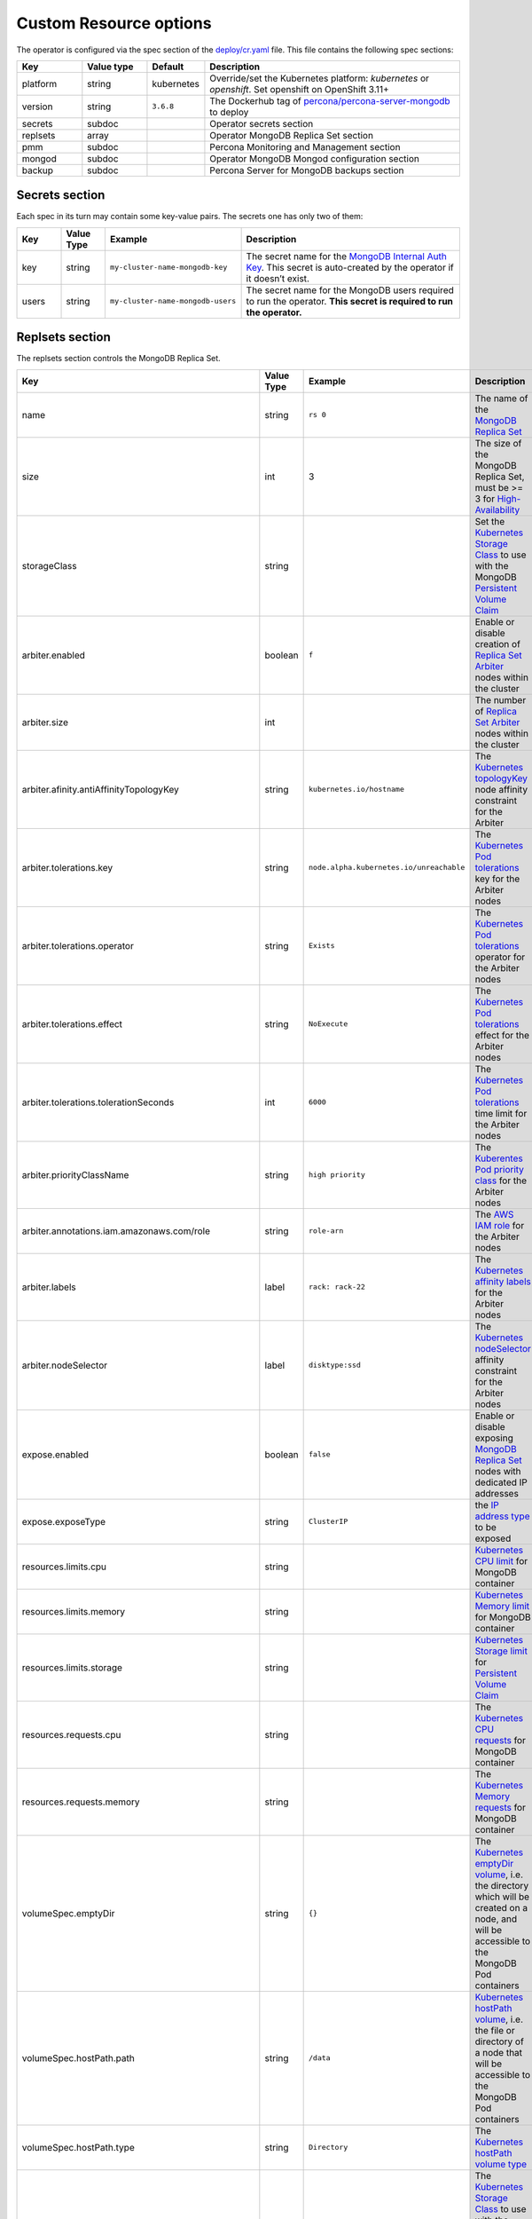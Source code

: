 Custom Resource options
=======================

The operator is configured via the spec section of the
`deploy/cr.yaml <https://github.com/percona/percona-server-mongodb-operator/blob/master/deploy/cr.yaml>`__
file. This file contains the following spec sections:

.. list-table::
   :widths: 15 15 10 60
   :header-rows: 1

   * - Key
     - Value type
     - Default
     - Description

   * - platform
     - string
     - kubernetes
     - Override/set the Kubernetes platform: *kubernetes* or *openshift*. Set openshift on OpenShift 3.11+

   * - version
     - string
     - ``3.6.8``
     - The Dockerhub tag of `percona/percona-server-mongodb <https://hub.docker.com/r/perconalab/percona-server-mongodb-operator/tags/>`_ to deploy

   * - secrets
     - subdoc
     -
     - Operator secrets section

   * - replsets
     - array
     -
     - Operator MongoDB Replica Set section

   * - pmm
     - subdoc
     - 
     - Percona Monitoring and Management section

   * - mongod
     - subdoc
     - 
     - Operator MongoDB Mongod configuration section

   * - backup
     - subdoc
     - 
     - Percona Server for MongoDB backups section

Secrets section
---------------

Each spec in its turn may contain some key-value pairs. The secrets one
has only two of them:

.. list-table::
   :widths: 10 10 30 50
   :header-rows: 1

   * - Key
     - Value Type
     - Example
     - Description

   * - key
     - string
     - ``my-cluster-name-mongodb-key``
     - The secret name for the `MongoDB Internal Auth Key <https://docs.mongodb.com/manual/core/security-internal-authentication/>`_. This secret is auto-created by the operator if it doesn’t exist.

   * - users
     - string
     - ``my-cluster-name-mongodb-users``
     - The secret name for the MongoDB users required to run the operator. **This secret is required to run the operator.**

Replsets section
----------------

The replsets section controls the MongoDB Replica Set.

.. list-table::
     :header-rows: 1
     :widths: 10 10 10 60
 
     * - Key
       - Value Type
       - Example
       - Description   

     * - name
       - string
       - ``rs 0``
       - The name of the `MongoDB Replica Set <https://docs.mongodb.com/manual/replication/>`_

     * - size
       - int
       - 3
       - The size of the MongoDB Replica Set, must be >= 3 for `High-Availability <https://docs.mongodb.com/manual/replication/#redundancy-and-data-availability>`_

     * - storageClass
       - string
       -
       - Set the `Kubernetes Storage Class <https://kubernetes.io/docs/concepts/storage/storage-classes/>`_ to use with the MongoDB `Persistent Volume Claim <https://kubernetes.io/docs/concepts/storage/persistent-volumes/#persistentvolumeclaims>`_

     * - arbiter.enabled
       - boolean
       - ``f``
       - Enable or disable creation of `Replica Set Arbiter <https://docs.mongodb.com/manual/core/replica-set-arbiter/>`_ nodes within the cluster

     * - arbiter.size
       - int
       -
       - The number of `Replica Set Arbiter <https://docs.mongodb.com/manual/core/replica-set-arbiter/>`_  nodes within the cluster

     * - arbiter.afinity.antiAffinityTopologyKey
       - string
       - ``kubernetes.io/hostname``
       - The `Kubernetes topologyKey <https://kubernetes.io/docs/concepts/configuration/assign-pod-node/#inter-pod-affinity-and-anti-affinity-beta-feature>`_  node affinity constraint for the Arbiter

     * - arbiter.tolerations.key
       - string
       - ``node.alpha.kubernetes.io/unreachable``
       - The `Kubernetes Pod tolerations <https://kubernetes.io/docs/concepts/configuration/taint-and-toleration/#concepts>`_ key for the Arbiter nodes

     * - arbiter.tolerations.operator
       - string
       - ``Exists``
       - The `Kubernetes Pod tolerations <https://kubernetes.io/docs/concepts/configuration/taint-and-toleration/#concepts>`_ operator for the Arbiter nodes

     * - arbiter.tolerations.effect
       - string
       - ``NoExecute``
       - The `Kubernetes Pod tolerations <https://kubernetes.io/docs/concepts/configuration/taint-and-toleration/#concepts>`_ effect for the Arbiter nodes

     * - arbiter.tolerations.tolerationSeconds
       - int
       - ``6000``
       - The `Kubernetes Pod tolerations <https://kubernetes.io/docs/concepts/configuration/taint-and-toleration/#concepts>`_ time limit for the Arbiter nodes

     * - arbiter.priorityClassName
       - string
       - ``high priority``
       - The `Kuberentes Pod priority class <https://kubernetes.io/docs/concepts/configuration/pod-priority-preemption/#priorityclass>`_  for the Arbiter nodes

     * - arbiter.annotations.iam.amazonaws.com/role
       - string
       - ``role-arn``
       - The `AWS IAM role <https://kubernetes-on-aws.readthedocs.io/en/latest/user-guide/iam-roles.html>`_ for the Arbiter nodes

     * - arbiter.labels
       - label
       - ``rack: rack-22``
       - The `Kubernetes affinity labels <https://kubernetes.io/docs/concepts/configuration/assign-pod-node/>`_ for the Arbiter nodes

     * - arbiter.nodeSelector
       - label
       - ``disktype:ssd``
       - The `Kubernetes nodeSelector <https://kubernetes.io/docs/concepts/configuration/assign-pod-node/#nodeselector>`_ affinity constraint for the Arbiter nodes

     * - expose.enabled
       - boolean
       - ``false``
       - Enable or disable exposing `MongoDB Replica Set <https://docs.mongodb.com/manual/replication/>`_ nodes with dedicated IP addresses

     * - expose.exposeType
       - string
       - ``ClusterIP``
       - the `IP address type <./expose>`_ to be exposed

     * - resources.limits.cpu
       - string
       -
       - `Kubernetes CPU limit <https://kubernetes.io/docs/concepts/configuration/manage-compute-resources-container/#resource-requests-and-limits-of-pod-and-container>`_ for MongoDB container

     * - resources.limits.memory
       - string
       -
       - `Kubernetes Memory limit <https://kubernetes.io/docs/concepts/configuration/manage-compute-resources-container/#resource-requests-and-limits-of-pod-and-container>`__ for MongoDB container

     * - resources.limits.storage
       - string
       -
       - `Kubernetes Storage limit <https://kubernetes.io/docs/concepts/configuration/manage-compute-resources-container/#resource-requests-and-limits-of-pod-and-container>`_  for `Persistent Volume Claim <https://kubernetes.io/docs/concepts/storage/persistent-volumes/#persistentvolumeclaims>`_

     * - resources.requests.cpu
       - string
       -
       - The `Kubernetes CPU requests <https://kubernetes.io/docs/concepts/configuration/manage-compute-resources-container/#resource-requests-and-limits-of-pod-and-container>`_ for MongoDB container

     * - resources.requests.memory
       - string
       -
       - The `Kubernetes Memory requests <https://kubernetes.io/docs/concepts/configuration/manage-compute-resources-container/#resource-requests-and-limits-of-pod-and-container>`_ for MongoDB container

     * - volumeSpec.emptyDir
       - string
       - ``{}``
       - The `Kubernetes emptyDir volume <https://kubernetes.io/docs/concepts/storage/volumes/#emptydir>`_, i.e. the directory which will be created on a node, and will be accessible to the MongoDB Pod containers

     * - volumeSpec.hostPath.path
       - string
       - ``/data``
       - `Kubernetes hostPath volume <https://kubernetes.io/docs/concepts/storage/volumes/#hostpath>`_, i.e. the file or directory of a node that will be accessible to the MongoDB Pod containers

     * - volumeSpec.hostPath.type
       - string
       - ``Directory``
       - The `Kubernetes hostPath volume type <https://kubernetes.io/docs/concepts/storage/volumes/#hostpath>`_

     * - volumeSpec.persistentVolumeClaim.storageClassName
       - string
       - ``standard``
       - The `Kubernetes Storage Class <https://kubernetes.io/docs/concepts/storage/storage-classes/>`_ to use with the MongoDB container `Persistent Volume Claim <https://kubernetes.io/docs/concepts/storage/persistent-volumes/#persistentvolumeclaims>`_

     * - volumeSpec.persistentVolumeClaim.accessModes
       - array
       - ``[ "ReadWriteOnce" ]``
       - The `Kubernetes Persistent Volume <https://kubernetes.io/docs/concepts/storage/persistent-volumes/>`_ access modes for the MongoDB container

     * - volumeSpec.resources.requests.storage
       - string
       - ``3Gi``
       - The `Kubernetes Persistent Volume <https://kubernetes.io/docs/concepts/storage/persistent-volumes/>`_ size for the MongoDB container

     * - affinity.antiAffinityTopologyKey
       - string
       - ``kubernetes.io/hostname``
       - The `Kubernetes topologyKey <https://kubernetes.io/docs/concepts/configuration/assign-pod-node/#inter-pod-affinity-and-anti-affinity-beta-feature>`_ node affinity constraint for the Replica Set nodes

     * - tolerations.key
       - string
       - ``node.alpha.kubernetes.io/unreachable``
       - The `Kubernetes Pod tolerations <https://kubernetes.io/docs/concepts/configuration/taint-and-toleration/#concepts>`_ key for the Replica Set nodes

     * - tolerations.operator
       - string
       - ``Exists``
       - The `Kubernetes Pod tolerations <https://kubernetes.io/docs/concepts/configuration/taint-and-toleration/#concepts>`_ operator  for the Replica Set nodes

     * - tolerations.effect
       - string
       - ``NoExecute``
       - The `Kubernetes Pod tolerations <https://kubernetes.io/docs/concepts/configuration/taint-and-toleration/#concepts>`_ effect  for the Replica Set nodes

     * - tolerations.tolerationSeconds
       - int
       - ``6000``
       - The `Kubernetes Pod tolerations <https://kubernetes.io/docs/concepts/configuration/taint-and-toleration/#concepts>`_ time limit  for the Replica Set nodes

     * - annotations.iam.amazonaws.com/role
       - string
       - ``role-arn``
       - The `AWS IAM role <https://kubernetes-on-aws.readthedocs.io/en/latest/user-guide/iam-roles.html>`_  for the Replica Set nodes

     * - labels
       - label
       - ``rack: rack-22``
       - The `Kubernetes affinity labels <https://kubernetes.io/docs/concepts/configuration/assign-pod-node/>`_  for the Replica Set nodes

     * - nodeSelector
       - label
       - ``disktype: ssd``
       - The `Kubernetes nodeSelector <https://kubernetes.io/docs/concepts/configuration/assign-pod-node/#nodeselector>`_ affinity constraint  for the Replica Set nodes

     * - podDisruptionBudget.maxUnavailable
       - int
       - ``1``
       - The `Kubernetes Pod distribution budget <https://kubernetes.io/docs/concepts/workloads/pods/disruptions/>`_ limit specifying the maximum value for unavailable Pods

     * - podDisruptionBudget.minAvailable
       - int
       - ``1``
       - The `Kubernetes Pod distribution budget <https://kubernetes.io/docs/concepts/workloads/pods/disruptions/>`_ limit specifying the minimum value for available Pods


PMM Section
-----------

The ``pmm`` section in the deploy/cr.yaml file contains configuration
options for Percona Monitoring and Management.

.. list-table::
      :widths: 15 15 20 60
      :header-rows: 1

      * - Key
        - Value Type
        - Example
        - Description

      * - enabled
        - boolean
        - ``false``
        - Enables or disables monitoring Percona Server for MongoDB with `PMM <https://www.percona.com/doc/percona-monitoring-and-management/index.metrics-monitor.dashboard.html>`_

      * - image
        - string
        - ``perconalab/pmm-client:1.17.1``
        - PMM Client docker image to use

      * - serverHost
        - string
        - ``monitoring-service``
        - Address of the PMM Server to collect data from the Cluster

Mongod Section
--------------

The largest section in the deploy/cr.yaml file contains the Mongod
configuration options.

.. list-table::
      :header-rows: 1

      * - Key
        - Value Type
        - Example
        - Description

      * - net.port
        - int
        - ``27017``
        - Sets the MongoDB `net.port option <https://docs.mongodb.com/manual/reference/configuration-options/#net.port>`_

      * - net.hostPort
        - int
        - ``0``
        - Sets the Kubernetes `hostPort option <https://kubernetes.io/docs/concepts/extend-kubernetes/compute-storage-net/network-plugins/#support-hostport>`_

      * - security.redactClientLogData
        - bool
        - ``false``
        - Enables/disables `PSMDB Log Redaction <https://www.percona.com/doc/percona-server-for-mongodb/LATEST/log-redaction.html>`_

      * - setParameter.ttlMonitorSleepSecs
        - int
        - ``60``
        - Sets the PSMDB `ttlMonitorSleepSecs` option

      * - setParameter.wiredTigerConcurrentReadTransactions
        - int
        - ``128``
        - Sets the `wiredTigerConcurrentReadTransactions option <https://docs.mongodb.com/manual/reference/parameters/#param.wiredTigerConcurrentReadTransactions>`_

      * - setParameter.wiredTigerConcurrentWriteTransactions
        - int
        - ``128``
        - Sets the `wiredTigerConcurrentWriteTransactions option <https://docs.mongodb.com/manual/reference/parameters/#param.wiredTigerConcurrentWriteTransactions>`_

      * - storage.engine
        - string
        - ``wiredTiger``
        - Sets the `storage.engine option <https://docs.mongodb.com/manual/reference/configuration-options/#storage.engine>`_

      * - storage.inMemory.inMemorySizeRatio
        - float
        - ``0.9``
        - The ratio used to compute the `storage.engine.inMemory.inMemorySizeGb option <https://www.percona.com/doc/percona-server-for-mongodb/LATEST/inmemory.html#--inMemorySizeGB>`_

      * - storage.mmapv1.nsSize
        - int
        - ``16``
        - Sets the `storage.mmapv1.nsSize option <https://docs.mongodb.com/manual/reference/configuration-options/#storage.mmapv1.nsSize>`_

      * - storage.mmapv1.smallfiles
        - bool
        - ``false``
        - Sets the `storage.mmapv1.smallfiles option <https://docs.mongodb.com/manual/reference/configuration-options/#storage.mmapv1.smallFiles>`_

      * - storage.wiredTiger.engineConfig.cacheSizeRatio
        - float
        - ``0.5``
        - The ratio used to compute the `storage.wiredTiger.engineConfig.cacheSizeGB option <https://docs.mongodb.com/manual/reference/configuration-options/#storage.wiredTiger.engineConfig.cacheSizeGB>`_

      * - storage.wiredTiger.engineConfig.directoryForIndexes
        - bool
        - ``false``
        - Sets the `storage.wiredTiger.engineConfig.directoryForIndexes option <https://docs.mongodb.com/manual/reference/configuration-options/#storage.wiredTiger.engineConfig.directoryForIndexes>`_

      * - storage.wiredTiger.engineConfig.journalCompressor
        - string
        - ``snappy``
        - Sets the `storage.wiredTiger.engineConfig.journalCompressor option <https://docs.mongodb.com/manual/reference/configuration-options/#storage.wiredTiger.engineConfig.journalCompressor>`_

      * - storage.wiredTiger.collectionConfig.blockCompressor
        - string
        - ``snappy``
        - Sets the `storage.wiredTiger.collectionConfig.blockCompressor option <https://docs.mongodb.com/manual/reference/configuration-options/#storage.wiredTiger.collectionConfig.blockCompressor>`_

      * - storage.wiredTiger.indexConfig.prefixCompression
        - bool
        - ``true``
        - Sets the `storage.wiredTiger.indexConfig.prefixCompression option <https://docs.mongodb.com/manual/reference/configuration-options/#storage.wiredTiger.indexConfig.prefixCompression>`_

      * - operationProfiling.mode
        - string
        - ``slowOp``
        - Sets the `operationProfiling.mode option <https://docs.mongodb.com/manual/reference/configuration-options/#operationProfiling.mode>`_

      * - operationProfiling.slowOpThresholdMs
        - int
        - ``100``
        - Sets the `operationProfiling.slowOpThresholdMs <https://docs.mongodb.com/manual/reference/configuration-options/#operationProfiling.slowOpThresholdMs>`_ option

      * - operationProfiling.rateLimit
        - int
        - ``1``
        - Sets the `operationProfiling.rateLimit option <https://www.percona.com/doc/percona-server-for-mongodb/LATEST/rate-limit.html>`_

      * - auditLog.destination
        - string
        -
        - Sets the `auditLog.destination option <https://www.percona.com/doc/percona-server-for-mongodb/LATEST/audit-logging.html>`_

      * - auditLog.format
        - string
        - ``BSON``
        - Sets the `auditLog.format option <https://www.percona.com/doc/percona-server-for-mongodb/LATEST/audit-logging.html>`_

backup section
--------------

The ``backup`` section in the
`deploy/cr.yaml <https://github.com/percona/percona-server-mongodb-operator/blob/master/deploy/cr.yaml>`__
file contains the following configuration options for the regular
Percona Server for MongoDB backups.

.. list-table::
      :header-rows: 1

      * - Key
        - Value Type
        - Example
        - Description

      * - annotations.iam.amazonaws.com/role
        - string
        - ``role-arn``
        - The `AWS IAM role <https://kubernetes-on-aws.readthedocs.io/en/latest/user-guide/iam-roles.html>`_  for the backup storage nodes

      * - labels
        - label
        - ``rack: rack-22``
        - The `Kubernetes affinity labels <https://kubernetes.io/docs/concepts/configuration/assign-pod-node/>`_  for the backup storage nodes

      * - nodeSelector
        - label
        - ``disktype: ssd``
        - The `Kubernetes nodeSelector <https://kubernetes.io/docs/concepts/configuration/assign-pod-node/#nodeselector>`_ affinity constraint  for the backup storage nodes

      * - coordinator.requests.storage
        - string
        - ``1Gi``
        - The `Kubernetes Persistent Volume <https://kubernetes.io/docs/concepts/storage/persistent-volumes/>`_ size for the MongoDB Coordinator container

      * - coordinator.requests.storageClass
        - string
        - ``aws-gp2``
        - Sets the `Kubernetes Storage Class <https://kubernetes.io/docs/concepts/storage/storage-classes/>`_ to use with the MongoDB Coordinator container

      * - coordinator.debug
        - string
        - ``false``
        - Enables or disables debug mode for the MongoDB Coordinator operation

      * - tasks.name
        - string
        - ``sat-night-backup``
        - The backup name

      * - tasks.enabled
        - boolean
        - ``true``
        - Enables or disables this exact backup

      * - tasks.schedule
        - string
        - ``0 0 * * 6``
        - The scheduled time to make a backup, specified in the `crontab format <https://en.wikipedia.org/wiki/Cron>`_

      * - tasks.storageName
        - string
        - ``st-us-west``
        - The name of the S3-compatible storage for backups, configured in the `storages` subsection

      * - tasks.compressionType
        - string
        - ``gzip``
        - The backup compression format



